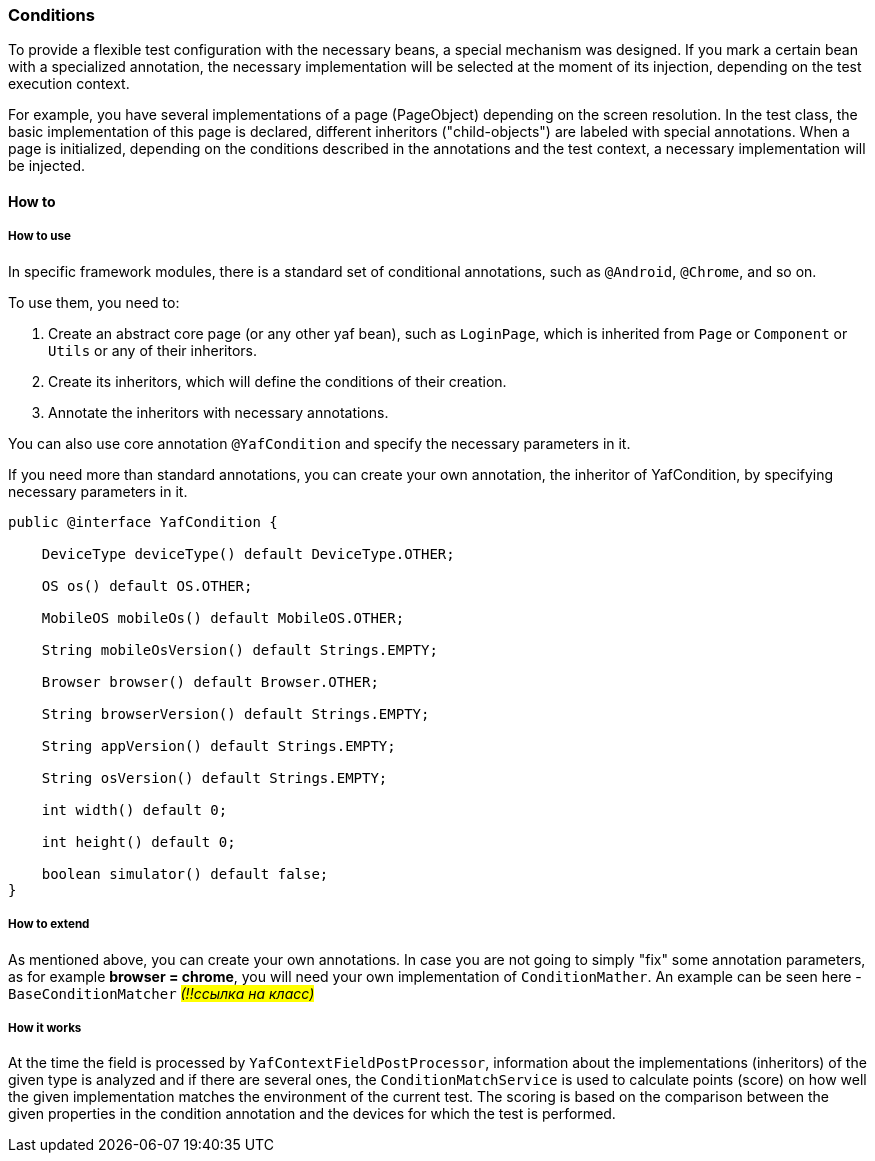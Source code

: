 === Conditions

To provide a flexible test configuration with the necessary beans, a special mechanism was designed.
If you mark a certain bean with a specialized annotation, the necessary implementation will be selected at the moment of its injection, depending on the test execution context.

For example, you have several implementations of a page (PageObject) depending on the screen resolution.
In the test class, the basic implementation of this page is declared, different inheritors ("child-objects") are labeled with special annotations.
When a page is initialized, depending on the conditions described in the annotations and the test context, a necessary implementation will be injected.

==== How to

===== How to use

In specific framework modules, there is a standard set of conditional annotations, such as `@Android`, `@Chrome`, and so on.

To use them, you need to:

. Create an abstract core page (or any other yaf bean), such as `LoginPage`, which is inherited from `Page` or `Component` or `Utils` or any of their inheritors.
. Create its inheritors, which will define the conditions of their creation.
. Annotate the inheritors with necessary annotations.

You can also use core annotation `@YafCondition` and specify the necessary parameters in it.

If you need more than standard annotations, you can create your own annotation, the inheritor of YafCondition, by specifying necessary parameters in it.

[source,java]
----
public @interface YafCondition {

    DeviceType deviceType() default DeviceType.OTHER;

    OS os() default OS.OTHER;

    MobileOS mobileOs() default MobileOS.OTHER;

    String mobileOsVersion() default Strings.EMPTY;

    Browser browser() default Browser.OTHER;

    String browserVersion() default Strings.EMPTY;

    String appVersion() default Strings.EMPTY;

    String osVersion() default Strings.EMPTY;

    int width() default 0;

    int height() default 0;

    boolean simulator() default false;
}
----

===== How to extend

As mentioned above, you can create your own annotations.
In case you are not going to simply "fix" some annotation parameters, as for example *browser = chrome*, you will need your own implementation of `ConditionMather`.
An example can be seen here - `BaseConditionMatcher` _#(!!ссылка на класс)#_

===== How it works

At the time the field is processed by `YafContextFieldPostProcessor`, information about the implementations (inheritors) of the given type is analyzed and if there are several ones, the `ConditionMatchService` is used to calculate points (score) on how well the given implementation matches the environment of the current test.
The scoring is based on the comparison between the given properties in the condition annotation and the devices for which the test is performed.